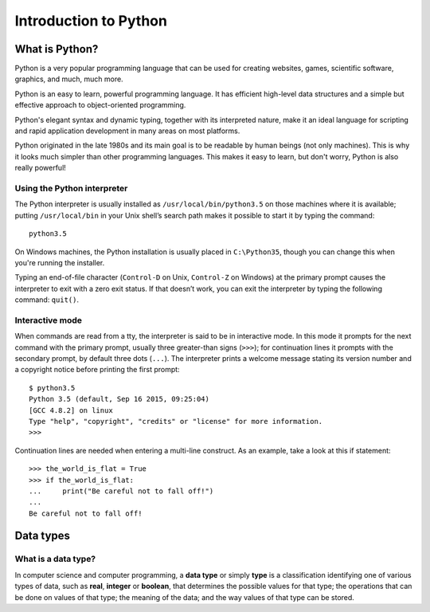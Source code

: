 ======================
Introduction to Python
======================

What is Python?
===============

Python is a very popular programming language that can be used for
creating websites, games, scientific software, graphics, and much, much more.

Python is an easy to learn, powerful programming language.
It has efficient high-level data structures and a simple but effective
approach to object-oriented programming.

Python's elegant syntax and dynamic typing, together with its
interpreted nature, make it an ideal language for scripting
and rapid application development in many areas on most platforms.

Python originated in the late 1980s and its main goal is to be readable
by human beings (not only machines).
This is why it looks much simpler than other programming languages.
This makes it easy to learn, but don't worry, Python is also really powerful!

Using the Python interpreter
----------------------------

The Python interpreter is usually installed as ``/usr/local/bin/python3.5``
on those machines where it is available; putting ``/usr/local/bin``
in your Unix shell’s search path makes it possible to start
it by typing the command::

    python3.5

On Windows machines, the Python installation is usually placed
in ``C:\Python35``, though you can change this when you're running
the installer.

Typing an end-of-file character (``Control-D`` on Unix,
``Control-Z`` on Windows) at the primary prompt causes the interpreter
to exit with a zero exit status. If that doesn’t work, you can exit the
interpreter by typing the following command: ``quit()``.

Interactive mode
----------------

When commands are read from a tty, the interpreter is said to be in
interactive mode. In this mode it prompts for the next command with
the primary prompt, usually three greater-than signs (``>>>``);
for continuation lines it prompts with the secondary prompt,
by default three dots (``...``).
The interpreter prints a welcome message stating its version number
and a copyright notice before printing the first prompt::

    $ python3.5
    Python 3.5 (default, Sep 16 2015, 09:25:04)
    [GCC 4.8.2] on linux
    Type "help", "copyright", "credits" or "license" for more information.
    >>>

Continuation lines are needed when entering a multi-line construct.
As an example, take a look at this if statement::

    >>> the_world_is_flat = True
    >>> if the_world_is_flat:
    ...     print("Be careful not to fall off!")
    ...
    Be careful not to fall off!

Data types
==========

What is a data type?
--------------------

In computer science and computer programming, a **data type** or simply **type**
is a classification identifying one of various types of data, such as **real**,
**integer** or **boolean**, that determines the possible values for that type;
the operations that can be done on values of that type;
the meaning of the data; and the way values of that type can be stored.


